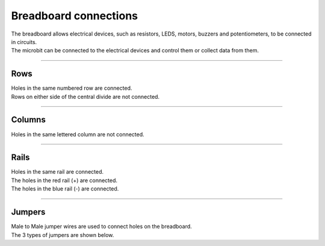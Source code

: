 ==========================
Breadboard connections
==========================

.. image:: images/breadboard_landscape.png
    :scale: 50 %

| The breadboard allows electrical devices, such as resistors, LEDS, motors, buzzers and potentiometers, to be connected in circuits.
| The microbit can be connected to the electrical devices and control them or collect data from them.

----

Rows
--------------------------

| Holes in the same numbered row are connected.
| Rows on either side of the central divide are not connected.

----

Columns
--------------------------

| Holes in the same lettered column are not connected.

----

Rails
--------------------------

| Holes in the same rail are connected.
| The holes in the red rail (+) are connected.
| The holes in the blue rail (-) are connected.


----

Jumpers
--------------------------

| Male to Male jumper wires are used to connect holes on the breadboard.

.. image:: images/male_to_male_jumpers.jpg
    :scale: 50 %

| The 3 types of jumpers are shown below.

.. image:: images/jumper_wire_types.jpg
    :scale: 50 %
